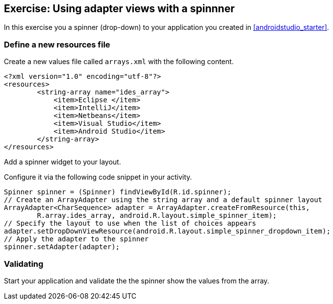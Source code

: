 == Exercise: Using adapter views with a spinnner

In this exercise you a spinner (drop-down) to your application you created in <<androidstudio_starter>>. 

=== Define a new resources file

Create a new values file called `arrays.xml` with the following content.

[source, xml]
----
<?xml version="1.0" encoding="utf-8"?>
<resources>
        <string-array name="ides_array">
            <item>Eclipse </item>
            <item>IntelliJ</item>
            <item>Netbeans</item>
            <item>Visual Studio</item>
            <item>Android Studio</item>
        </string-array>
</resources>
----

Add a spinner widget to your layout.

Configure it via the following code snippet in your activity.

[source, java]
----
Spinner spinner = (Spinner) findViewById(R.id.spinner);
// Create an ArrayAdapter using the string array and a default spinner layout
ArrayAdapter<CharSequence> adapter = ArrayAdapter.createFromResource(this,
        R.array.ides_array, android.R.layout.simple_spinner_item);
// Specify the layout to use when the list of choices appears
adapter.setDropDownViewResource(android.R.layout.simple_spinner_dropdown_item);
// Apply the adapter to the spinner
spinner.setAdapter(adapter);
----

=== Validating
Start your application and validate the the spinner show the values from the array.

